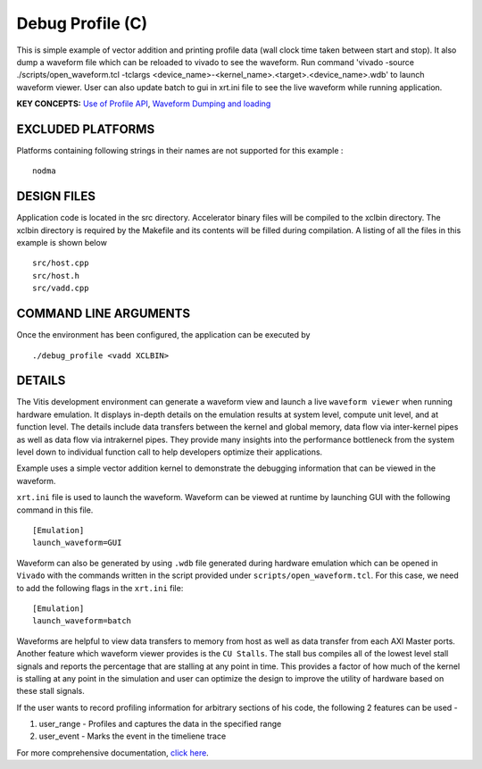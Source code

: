 Debug Profile (C)
=================

This is simple example of vector addition and printing profile data (wall clock time taken between start and stop). It also dump a waveform file which can be reloaded to vivado to see the waveform. Run command 'vivado -source ./scripts/open_waveform.tcl -tclargs <device_name>-<kernel_name>.<target>.<device_name>.wdb' to launch waveform viewer. User can also update batch to gui in xrt.ini file to see the live waveform while running application.

**KEY CONCEPTS:** `Use of Profile API <https://www.xilinx.com/html_docs/xilinx2020_2/vitis_doc/profilingapplication.html#vfc1586356138757>`__, `Waveform Dumping and loading <https://www.xilinx.com/html_docs/xilinx2020_2/vitis_doc/profilingapplication.html#ffv1523643432801>`__

EXCLUDED PLATFORMS
------------------

Platforms containing following strings in their names are not supported for this example :

::

   nodma

DESIGN FILES
------------

Application code is located in the src directory. Accelerator binary files will be compiled to the xclbin directory. The xclbin directory is required by the Makefile and its contents will be filled during compilation. A listing of all the files in this example is shown below

::

   src/host.cpp
   src/host.h
   src/vadd.cpp
   
COMMAND LINE ARGUMENTS
----------------------

Once the environment has been configured, the application can be executed by

::

   ./debug_profile <vadd XCLBIN>

DETAILS
-------

The Vitis development environment can generate a waveform view and
launch a live ``waveform viewer`` when running hardware emulation. It
displays in-depth details on the emulation results at system level,
compute unit level, and at function level. The details include data
transfers between the kernel and global memory, data flow via
inter-kernel pipes as well as data flow via intrakernel pipes. They
provide many insights into the performance bottleneck from the system
level down to individual function call to help developers optimize their
applications.

Example uses a simple vector addition kernel to demonstrate the
debugging information that can be viewed in the waveform.

``xrt.ini`` file is used to launch the waveform. Waveform can be viewed
at runtime by launching GUI with the following command in this file.

::

   [Emulation]
   launch_waveform=GUI

Waveform can also be generated by using ``.wdb`` file generated during
hardware emulation which can be opened in ``Vivado`` with the commands
written in the script provided under ``scripts/open_waveform.tcl``. For
this case, we need to add the following flags in the ``xrt.ini`` file:

::

   [Emulation]
   launch_waveform=batch

Waveforms are helpful to view data transfers to memory from host as well
as data transfer from each AXI Master ports. Another feature which
waveform viewer provides is the ``CU Stalls``. The stall bus compiles
all of the lowest level stall signals and reports the percentage that
are stalling at any point in time. This provides a factor of how much of
the kernel is stalling at any point in the simulation and user can
optimize the design to improve the utility of hardware based on these
stall signals.

If the user wants to record profiling information for arbitrary sections of his code, the following 2 features can be used - 

1. user_range - Profiles and captures the data in the specified range

2. user_event - Marks the event in the timeliene trace

For more comprehensive documentation, `click here <http://xilinx.github.io/Vitis_Accel_Examples>`__.